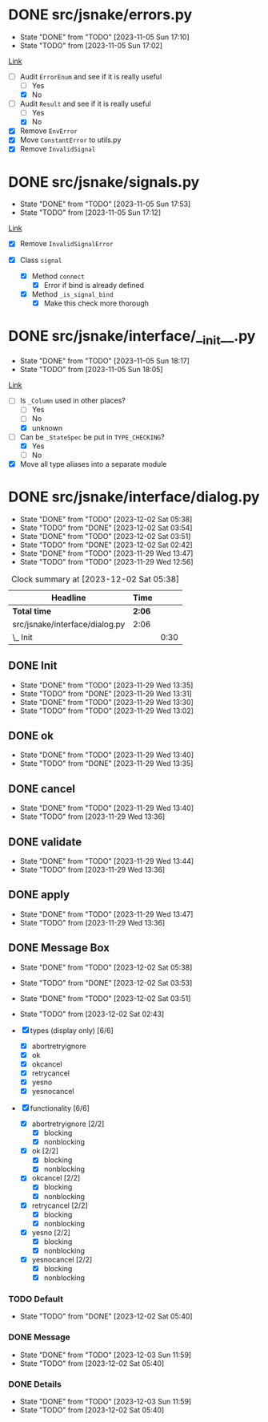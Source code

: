#+TODO: TODO(t!) fIXME(f!) | DONE(d!) CANCELLED(c@)
#+STARTUP: hideblocks

* DONE src/jsnake/errors.py
  :LOGBOOK:
  CLOCK: [2023-11-05 Sun 17:01]--[2023-11-05 Sun 17:10] =>  0:09
  :END:
  - State "DONE"       from "TODO"       [2023-11-05 Sun 17:10]
  - State "TODO"       from              [2023-11-05 Sun 17:02]

[[file:src/jsnake/errors.py][Link]]

- [-] Audit ~ErrorEnum~ and see if it is really useful
  - [ ] Yes
  - [X] No
- [-] Audit ~Result~ and see if it is really useful
  - [ ] Yes
  - [X] No
- [X] Remove ~EnvError~
- [X] Move ~ConstantError~ to utils.py
- [X] Remove ~InvalidSignal~

* DONE src/jsnake/signals.py
  - State "DONE"       from "TODO"       [2023-11-05 Sun 17:53]
  - State "TODO"       from              [2023-11-05 Sun 17:12]
  :LOGBOOK:
  CLOCK: [2023-11-05 Sun 17:42]--[2023-11-05 Sun 17:53] =>  0:11
  CLOCK: [2023-11-05 Sun 17:12]--[2023-11-05 Sun 17:39] =>  0:27
  :END:

[[file:src/jsnake/signals.py][Link]]

- [X] Remove ~InvalidSignalError~

- [X] Class ~signal~
  - [X] Method ~connect~
    - [X] Error if bind is already defined
  - [X] Method ~_is_signal_bind~
    - [X] Make this check more thorough

* DONE src/jsnake/interface/__init__.py
  - State "DONE"       from "TODO"       [2023-11-05 Sun 18:17]
  - State "TODO"       from              [2023-11-05 Sun 18:05]
  :LOGBOOK:
  CLOCK: [2023-11-05 Sun 18:05]--[2023-11-05 Sun 18:17] =>  0:12
  :END:

[[file:src/jsnake/interface/__init__.py][Link]]

- [-] Is ~_Column~ used in other places?
  - [ ] Yes
  - [ ] No
  - [X] unknown
- [-] Can be ~_StateSpec~ be put in ~TYPE_CHECKING~?
  - [X] Yes
  - [ ] No
- [X] Move all type aliases into a separate module
* DONE src/jsnake/interface/dialog.py
  - State "DONE"       from "TODO"       [2023-12-02 Sat 05:38]
  - State "TODO"       from "DONE"       [2023-12-02 Sat 03:54]
  - State "DONE"       from "TODO"       [2023-12-02 Sat 03:51]
  - State "TODO"       from "DONE"       [2023-12-02 Sat 02:42]
  - State "DONE"       from "TODO"       [2023-11-29 Wed 13:47]
  - State "TODO"       from "TODO"       [2023-11-29 Wed 12:56]
  :LOGBOOK:
  CLOCK: [2023-12-02 Sat 05:25]--[2023-12-02 Sat 05:38] =>  0:13
  CLOCK: [2023-12-02 Sat 04:29]--[2023-12-02 Sat 05:00] =>  0:31
  CLOCK: [2023-12-02 Sat 03:54]--[2023-12-02 Sat 04:19] =>  0:25
  CLOCK: [2023-12-02 Sat 03:35]--[2023-12-02 Sat 03:51] =>  0:16
  CLOCK: [2023-12-02 Sat 03:18]--[2023-12-02 Sat 03:20] =>  0:02
  CLOCK: [2023-12-02 Sat 02:44]--[2023-12-02 Sat 02:45] =>  0:01
  CLOCK: [2023-11-29 Wed 13:41]--[2023-11-29 Wed 13:49] =>  0:08
  :END:

#+BEGIN: clocktable :scope subtree :maxlevel 2
#+CAPTION: Clock summary at [2023-12-02 Sat 05:38]
| Headline                       | Time   |      |
|--------------------------------+--------+------|
| *Total time*                   | *2:06* |      |
|--------------------------------+--------+------|
| src/jsnake/interface/dialog.py | 2:06   |      |
| \_  Init                       |        | 0:30 |
#+END:

** DONE Init
   - State "DONE"       from "TODO"       [2023-11-29 Wed 13:35]
   - State "TODO"       from "DONE"       [2023-11-29 Wed 13:31]
   - State "DONE"       from "TODO"       [2023-11-29 Wed 13:30]
   - State "TODO"       from "TODO"       [2023-11-29 Wed 13:02]
   :LOGBOOK:
   CLOCK: [2023-11-29 Wed 13:32]--[2023-11-29 Wed 13:35] =>  0:03
   CLOCK: [2023-11-29 Wed 13:03]--[2023-11-29 Wed 13:30] =>  0:27
   :END:

** DONE ok
   - State "DONE"       from "TODO"       [2023-11-29 Wed 13:40]
   - State "TODO"       from "DONE"       [2023-11-29 Wed 13:35]

** DONE cancel
   - State "DONE"       from "TODO"       [2023-11-29 Wed 13:40]
   - State "TODO"       from              [2023-11-29 Wed 13:36]

** DONE validate
   - State "DONE"       from "TODO"       [2023-11-29 Wed 13:44]
   - State "TODO"       from              [2023-11-29 Wed 13:36]

** DONE apply
   - State "DONE"       from "TODO"       [2023-11-29 Wed 13:47]
   - State "TODO"       from              [2023-11-29 Wed 13:36]

** DONE Message Box
   - State "DONE"       from "TODO"       [2023-12-02 Sat 05:38]
   - State "TODO"       from "DONE"       [2023-12-02 Sat 03:53]
   - State "DONE"       from "TODO"       [2023-12-02 Sat 03:51]
   - State "TODO"       from              [2023-12-02 Sat 02:43]

   - [X] types (display only) [6/6]
     - [X] abortretryignore
     - [X] ok
     - [X] okcancel
     - [X] retrycancel
     - [X] yesno
     - [X] yesnocancel
   - [X] functionality [6/6]
     - [X] abortretryignore [2/2]
       - [X] blocking
       - [X] nonblocking
     - [X] ok [2/2]
       - [X] blocking
       - [X] nonblocking
     - [X] okcancel [2/2]
       - [X] blocking
       - [X] nonblocking
     - [X] retrycancel [2/2]
       - [X] blocking
       - [X] nonblocking
     - [X] yesno [2/2]
       - [X] blocking
       - [X] nonblocking
     - [X] yesnocancel [2/2]
       - [X] blocking
       - [X] nonblocking

*** TODO Default
    - State "TODO"       from "DONE"       [2023-12-02 Sat 05:40]

*** DONE Message
    - State "DONE"       from "TODO"       [2023-12-03 Sun 11:59]
    - State "TODO"       from              [2023-12-02 Sat 05:40]
    :LOGBOOK:
    CLOCK: [2023-12-03 Sun 09:57]--[2023-12-03 Sun 11:59] =>  2:02
    :END:

*** DONE Details
    - State "DONE"       from "TODO"       [2023-12-03 Sun 11:59]
    - State "TODO"       from              [2023-12-02 Sat 05:40]
